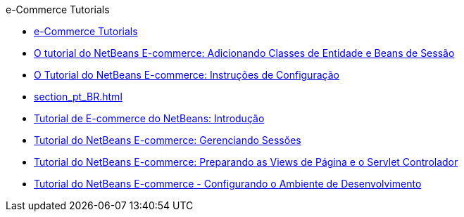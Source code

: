 // 
//     Licensed to the Apache Software Foundation (ASF) under one
//     or more contributor license agreements.  See the NOTICE file
//     distributed with this work for additional information
//     regarding copyright ownership.  The ASF licenses this file
//     to you under the Apache License, Version 2.0 (the
//     "License"); you may not use this file except in compliance
//     with the License.  You may obtain a copy of the License at
// 
//       http://www.apache.org/licenses/LICENSE-2.0
// 
//     Unless required by applicable law or agreed to in writing,
//     software distributed under the License is distributed on an
//     "AS IS" BASIS, WITHOUT WARRANTIES OR CONDITIONS OF ANY
//     KIND, either express or implied.  See the License for the
//     specific language governing permissions and limitations
//     under the License.
//

.e-Commerce Tutorials
************************************************
- link:index_pt_BR.html[e-Commerce Tutorials]
- link:entity-session_pt_BR.html[O tutorial do NetBeans E-commerce: Adicionando Classes de Entidade e Beans de Sessão]
- link:setup_pt_BR.html[O Tutorial do NetBeans E-commerce: Instruções de Configuração]
- link:section_pt_BR.html[]
- link:intro_pt_BR.html[Tutorial de E-commerce do NetBeans: Introdução]
- link:manage-sessions_pt_BR.html[Tutorial do NetBeans E-commerce: Gerenciando Sessões]
- link:page-views-controller_pt_BR.html[Tutorial do NetBeans E-commerce: Preparando as Views de Página e o Servlet Controlador]
- link:setup-dev-environ_pt_BR.html[Tutorial do NetBeans E-commerce - Configurando o Ambiente de Desenvolvimento]
************************************************



